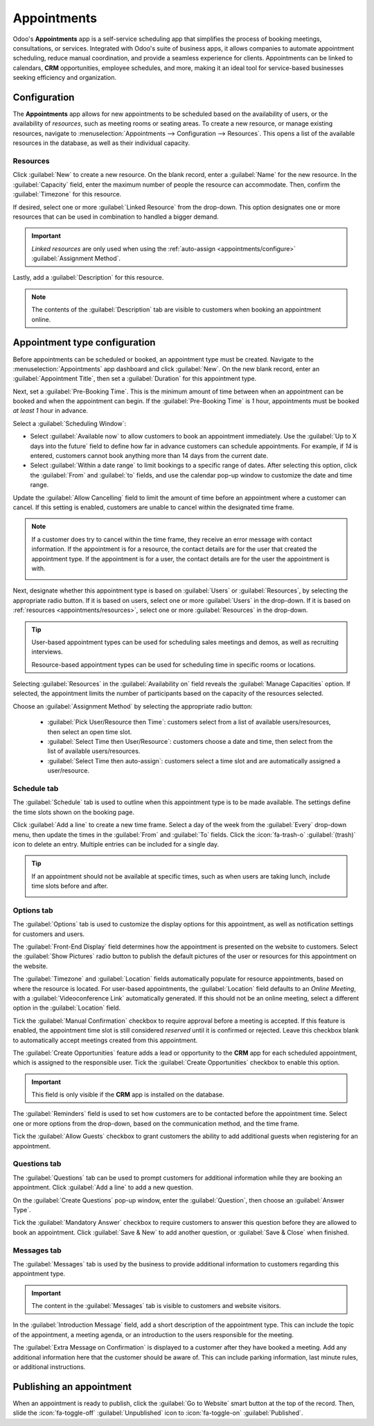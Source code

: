 ============
Appointments
============

Odoo's **Appointments** app is a self-service scheduling app that simplifies the process of booking
meetings, consultations, or services. Integrated with Odoo's suite of business apps, it allows
companies to automate appointment scheduling, reduce manual coordination, and provide a seamless
experience for clients. Appointments can be linked to calendars, **CRM** opportunities, employee
schedules, and more, making it an ideal tool for service-based businesses seeking efficiency and
organization.

Configuration
=============

The **Appointments** app allows for new appointments to be scheduled based on the availability of
users, or the availability of *resources*, such as meeting rooms or seating areas. To create a new
resource, or manage existing resources, navigate to :menuselection:`Appointments --> Configuration
--> Resources`. This opens a list of the available resources in the database, as well as their
individual capacity.

.. _appointments/resources:

Resources
---------

Click :guilabel:`New` to create a new resource. On the blank record, enter a :guilabel:`Name` for
the new resource. In the :guilabel:`Capacity` field, enter the maximum number of people the resource
can accommodate. Then, confirm the :guilabel:`Timezone` for this resource.

If desired, select one or more :guilabel:`Linked Resource` from the drop-down. This option
designates one or more resources that can be used in combination to handled a bigger demand.

.. important::
   *Linked resources* are only used when using the :ref:`auto-assign <appointments/configure>`
   :guilabel:`Assignment Method`.

Lastly, add a :guilabel:`Description` for this resource.

.. note::
   The contents of the :guilabel:`Description` tab are visible to customers when booking an
   appointment online.

.. _appointments/configure:

Appointment type configuration
==============================

Before appointments can be scheduled or booked, an appointment type must be created. Navigate to the
:menuselection:`Appointments` app dashboard and click :guilabel:`New`. On the new blank record,
enter an :guilabel:`Appointment Title`, then set a :guilabel:`Duration` for this appointment type.

Next, set a :guilabel:`Pre-Booking Time`. This is the minimum amount of time between when an
appointment can be booked and when the appointment can begin. If the :guilabel:`Pre-Booking Time` is
`1` hour, appointments must be booked *at least* `1` hour in advance.

.. example::
    An appointment type is created for `Tennis Courts`, with a :guilabel:`Duration` of `1` hour, and
    a :guilabel:`Pre-Booking Time` of `1` hour. At `02:00` PM, a customer attempts to book an
    appointment for the same day at `02:45` pm. The first available time is `04:00` pm.

    .. image:: appointments/pre-booking-example.png
       :alt: An example of the booking calendar showing available times.

Select a :guilabel:`Scheduling Window`:

- Select :guilabel:`Available now` to allow customers to book an appointment immediately. Use the
  :guilabel:`Up to X days into the future` field to define how far in advance customers can schedule
  appointments. For example, if `14` is entered, customers cannot book anything more than 14 days
  from the current date.
- Select :guilabel:`Within a date range` to limit bookings to a specific range of dates. After
  selecting this option, click the :guilabel:`From` and :guilabel:`to` fields, and use the calendar
  pop-up window to customize the date and time range.

Update the :guilabel:`Allow Cancelling` field to limit the amount of time before an appointment
where a customer can cancel. If this setting is enabled, customers are unable to cancel within the
designated time frame.

.. note::
   If a customer does try to cancel within the time frame, they receive an error message with
   contact information. If the appointment is for a resource, the contact details are for the user
   that created the appointment type. If the appointment is for a user, the contact details are for
   the user the appointment is with.

   .. image:: appointments/cancellation-message.png
      :alt: An example of the message a customer sees when cancelling.

Next, designate whether this appointment type is based on :guilabel:`Users` or
:guilabel:`Resources`, by selecting the appropriate radio button. If it is based on users, select
one or more :guilabel:`Users` in the drop-down. If it is based on :ref:`resources
<appointments/resources>`, select one or more :guilabel:`Resources` in the drop-down.

.. tip::
   User-based appointment types can be used for scheduling sales meetings and demos, as well as
   recruiting interviews.

   Resource-based appointment types can be used for scheduling time in specific rooms or locations.

Selecting :guilabel:`Resources` in the :guilabel:`Availability on` field reveals the
:guilabel:`Manage Capacities` option. If selected, the appointment limits the number of participants
based on the capacity of the resources selected.

Choose an :guilabel:`Assignment Method` by selecting the appropriate radio button:

 - :guilabel:`Pick User/Resource then Time`: customers select from a list of available
   users/resources, then select an open time slot.
 - :guilabel:`Select Time then User/Resource`: customers choose a date and time, then select from
   the list of available users/resources.
 - :guilabel:`Select Time then auto-assign`: customers select a time slot and are automatically
   assigned a user/resource.

Schedule tab
------------

The :guilabel:`Schedule` tab is used to outline when this appointment type is to be made available.
The settings define the time slots shown on the booking page.

Click :guilabel:`Add a line` to create a new time frame. Select a day of the week from the
:guilabel:`Every` drop-down menu, then update the times in the :guilabel:`From` and :guilabel:`To`
fields. Click the :icon:`fa-trash-o` :guilabel:`(trash)` icon to delete an entry. Multiple entries
can be included for a single day.

.. tip::
   If an appointment should not be available at specific times, such as when users are taking lunch,
   include time slots before and after.

   .. image:: appointments/schedule-tab.png
      :alt: An example of the Schedule tab in an appointment.

Options tab
-----------

The :guilabel:`Options` tab is used to customize the display options for this appointment, as well
as notification settings for customers and users.

The :guilabel:`Front-End Display` field determines how the appointment is presented on the website
to customers. Select the :guilabel:`Show Pictures` radio button to publish the default pictures of
the user or resources for this appointment on the website.

The :guilabel:`Timezone` and :guilabel:`Location` fields automatically populate for resource
appointments, based on where the resource is located. For user-based appointments, the
:guilabel:`Location` field defaults to an `Online Meeting`, with a :guilabel:`Videoconference Link`
automatically generated. If this should not be an online meeting, select a different option in the
:guilabel:`Location` field.

Tick the :guilabel:`Manual Confirmation` checkbox to require approval before a meeting is accepted.
If this feature is enabled, the appointment time slot is still considered *reserved* until it is
confirmed or rejected. Leave this checkbox blank to automatically accept meetings created from this
appointment.

The :guilabel:`Create Opportunities` feature adds a lead or opportunity to the **CRM** app for each
scheduled appointment, which is assigned to the responsible user. Tick the :guilabel:`Create
Opportunities` checkbox to enable this option.

.. important::
   This field is only visible if the **CRM** app is installed on the database.

The :guilabel:`Reminders` field is used to set how customers are to be contacted before the
appointment time. Select one or more options from the drop-down, based on the communication method,
and the time frame.

Tick the :guilabel:`Allow Guests` checkbox to grant customers the ability to add additional guests
when registering for an appointment.

Questions tab
-------------

The :guilabel:`Questions` tab can be used to prompt customers for additional information while they
are booking an appointment. Click :guilabel:`Add a line` to add a new question.

On the :guilabel:`Create Questions` pop-up window, enter the :guilabel:`Question`, then choose an
:guilabel:`Answer Type`.

Tick the :guilabel:`Mandatory Answer` checkbox to require customers to answer this question before
they are allowed to book an appointment. Click :guilabel:`Save & New` to add another question, or
:guilabel:`Save & Close` when finished.

Messages tab
------------

The :guilabel:`Messages` tab is used by the business to provide additional information to customers
regarding this appointment type.

.. important::
   The content in the :guilabel:`Messages` tab is visible to customers and website visitors.

In the :guilabel:`Introduction Message` field, add a short description of the appointment type. This
can include the topic of the appointment, a meeting agenda, or an introduction to the users
responsible for the meeting.

The :guilabel:`Extra Message on Confirmation` is displayed to a customer after they have booked a
meeting. Add any additional information here that the customer should be aware of. This can include
parking information, last minute rules, or additional instructions.

Publishing an appointment
=========================

When an appointment is ready to publish, click the :guilabel:`Go to Website` smart button at the top
of the record. Then, slide the :icon:`fa-toggle-off` :guilabel:`Unpublished` icon to
:icon:`fa-toggle-on` :guilabel:`Published`.
